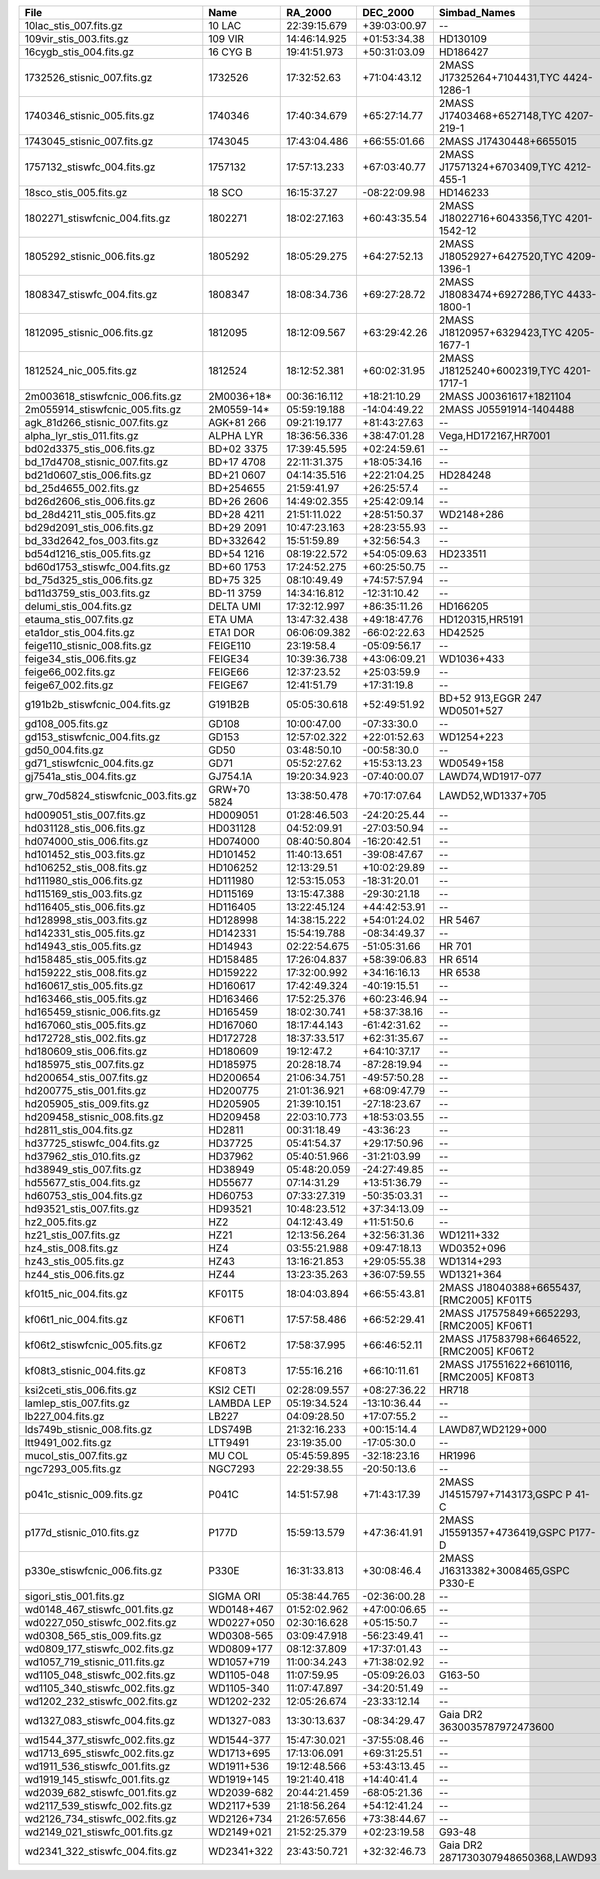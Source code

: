 ==================================  ===========  ============  ============  ========================================  ===============  ================
File                                Name         RA_2000       DEC_2000      Simbad_Names                              Wave_range(Ang)  Dwave_range(ang)
==================================  ===========  ============  ============  ========================================  ===============  ================
10lac_stis_007.fits.gz              10 LAC       22:39:15.679  +39:03:00.97  --                                        1149 - 318943    1.0 - 63.78     
109vir_stis_003.fits.gz             109 VIR      14:46:14.925  +01:53:34.38  HD130109                                  1670 - 318893    1.37 - 275.0    
16cygb_stis_004.fits.gz             16 CYG B     19:41:51.973  +50:31:03.09  HD186427                                  1710 - 318870    1.37 - 275.0    
1732526_stisnic_007.fits.gz         1732526      17:32:52.63   +71:04:43.12  2MASS J17325264+7104431,TYC 4424-1286-1   1140 - 318899    0.58 - 275.0    
1740346_stisnic_005.fits.gz         1740346      17:40:34.679  +65:27:14.77  2MASS J17403468+6527148,TYC 4207-219-1    1140 - 318899    0.15 - 275.0    
1743045_stisnic_007.fits.gz         1743045      17:43:04.486  +66:55:01.66  2MASS J17430448+6655015                   1140 - 318937    0.41 - 318.78   
1757132_stiswfc_004.fits.gz         1757132      17:57:13.233  +67:03:40.77  2MASS J17571324+6703409,TYC 4212-455-1    1141 - 318899    0.58 - 275.0    
18sco_stis_005.fits.gz              18 SCO       16:15:37.27   -08:22:09.98  HD146233                                  1710 - 318912    1.37 - 275.03   
1802271_stiswfcnic_004.fits.gz      1802271      18:02:27.163  +60:43:35.54  2MASS J18022716+6043356,TYC 4201-1542-12  1140 - 318899    0.25 - 275.0    
1805292_stisnic_006.fits.gz         1805292      18:05:29.275  +64:27:52.13  2MASS J18052927+6427520,TYC 4209-1396-1   1140 - 318899    0.58 - 275.0    
1808347_stiswfc_004.fits.gz         1808347      18:08:34.736  +69:27:28.72  2MASS J18083474+6927286,TYC 4433-1800-1   1141 - 318899    0.58 - 275.0    
1812095_stisnic_006.fits.gz         1812095      18:12:09.567  +63:29:42.26  2MASS J18120957+6329423,TYC 4205-1677-1   1140 - 318899    0.58 - 275.0    
1812524_nic_005.fits.gz             1812524      18:12:52.381  +60:02:31.95  2MASS J18125240+6002319,TYC 4201-1717-1   7928 - 24969     28.14 - 57.39   
2m003618_stiswfcnic_006.fits.gz     2M0036+18*   00:36:16.112  +18:21:10.29  2MASS J00361617+1821104                   5294 - 24985     4.87 - 57.36    
2m055914_stiswfcnic_005.fits.gz     2M0559-14*   05:59:19.188  -14:04:49.22  2MASS J05591914-1404488                   5302 - 24952     4.87 - 57.38    
agk_81d266_stisnic_007.fits.gz      AGK+81 266   09:21:19.177  +81:43:27.63  --                                        1149 - 24955     0.91 - 57.39    
alpha_lyr_stis_011.fits.gz          ALPHA LYR    18:36:56.336  +38:47:01.28  Vega,HD172167,HR7001                      900 - 2993652    0.9 - 2998.13   
bd02d3375_stis_006.fits.gz          BD+02 3375   17:39:45.595  +02:24:59.61  --                                        1710 - 318751    1.37 - 274.62   
bd_17d4708_stisnic_007.fits.gz      BD+17 4708   22:11:31.375  +18:05:34.16  --                                        1711 - 24787     0.85 - 57.39    
bd21d0607_stis_006.fits.gz          BD+21 0607   04:14:35.516  +22:21:04.25  HD284248                                  1710 - 318986    1.37 - 275.31   
bd_25d4655_002.fits.gz              BD+254655    21:59:41.97   +26:25:57.4   --                                        1149 - 9203      0.60 - 2.55     
bd26d2606_stis_006.fits.gz          BD+26 2606   14:49:02.355  +25:42:09.14  --                                        1710 - 318934    1.37 - 275.03   
bd_28d4211_stis_005.fits.gz         BD+28 4211   21:51:11.022  +28:51:50.37  WD2148+286                                1141 - 10243     0.72 - 4.88     
bd29d2091_stis_006.fits.gz          BD+29 2091   10:47:23.163  +28:23:55.93  --                                        1711 - 318987    1.37 - 275.06   
bd_33d2642_fos_003.fits.gz          BD+332642    15:51:59.89   +32:56:54.3   --                                        1141 - 9203      0.34 - 3.10     
bd54d1216_stis_005.fits.gz          BD+54 1216   08:19:22.572  +54:05:09.63  HD233511                                  1711 - 319007    1.37 - 318.88   
bd60d1753_stiswfc_004.fits.gz       BD+60 1753   17:24:52.275  +60:25:50.75  --                                        1140 - 318870    0.58 - 274.97   
bd_75d325_stis_006.fits.gz          BD+75 325    08:10:49.49   +74:57:57.94  --                                        1141 - 10238     0.97 - 4.89     
bd11d3759_stis_003.fits.gz          BD-11 3759   14:34:16.812  -12:31:10.42  --                                        2914 - 10235     2.74 - 4.88     
delumi_stis_004.fits.gz             DELTA UMI    17:32:12.997  +86:35:11.26  HD166205                                  1669 - 318891    1.37 - 275.0    
etauma_stis_007.fits.gz             ETA UMA      13:47:32.438  +49:18:47.76  HD120315,HR5191                           1149 - 318939    1.1 - 63.78     
eta1dor_stis_004.fits.gz            ETA1 DOR     06:06:09.382  -66:02:22.63  HD42525                                   1669 - 318918    1.37 - 275.03   
feige110_stisnic_008.fits.gz        FEIGE110     23:19:58.4    -05:09:56.17  --                                        1149 - 25000     1.0 - 57.39     
feige34_stis_006.fits.gz            FEIGE34      10:39:36.738  +43:06:09.21  WD1036+433                                1149 - 10236     1.1 - 5.98      
feige66_002.fits.gz                 FEIGE66      12:37:23.52   +25:03:59.9   --                                        1148 - 9203      0.5 - 2.55      
feige67_002.fits.gz                 FEIGE67      12:41:51.79   +17:31:19.8   --                                        1149 - 9203      1.0 - 2.55      
g191b2b_stiswfcnic_004.fits.gz      G191B2B      05:05:30.618  +52:49:51.92  BD+52 913,EGGR 247 WD0501+527             1140 - 319985    0.88 - 62.63    
gd108_005.fits.gz                   GD108        10:00:47.00   -07:33:30.0   --                                        1149 - 9203      1.0 - 2.55      
gd153_stiswfcnic_004.fits.gz        GD153        12:57:02.322  +22:01:52.63  WD1254+223                                1141 - 300090    0.0 - 57.39     
gd50_004.fits.gz                    GD50         03:48:50.10   -00:58:30.0   --                                        1149 - 9203      1.0 - 2.55      
gd71_stiswfcnic_004.fits.gz         GD71         05:52:27.62   +15:53:13.23  WD0549+158                                1141 - 300111    0.0 - 57.4      
gj7541a_stis_004.fits.gz            GJ754.1A     19:20:34.923  -07:40:00.07  LAWD74,WD1917-077                         1711 - 400000    0.0 - 100.0     
grw_70d5824_stiswfcnic_003.fits.gz  GRW+70 5824  13:38:50.478  +70:17:07.64  LAWD52,WD1337+705                         1140 - 320028    0.58 - 62.66    
hd009051_stis_007.fits.gz           HD009051     01:28:46.503  -24:20:25.44  --                                        1710 - 318822    1.0 - 274.94    
hd031128_stis_006.fits.gz           HD031128     04:52:09.91   -27:03:50.94  --                                        1711 - 318744    1.32 - 275.09   
hd074000_stis_006.fits.gz           HD074000     08:40:50.804  -16:20:42.51  --                                        1711 - 318844    0.99 - 275.19   
hd101452_stis_003.fits.gz           HD101452     11:40:13.651  -39:08:47.67  --                                        1711 - 318899    1.37 - 275.0    
hd106252_stis_008.fits.gz           HD106252     12:13:29.51   +10:02:29.89  --                                        1711 - 318916    1.37 - 275.0    
hd111980_stis_006.fits.gz           HD111980     12:53:15.053  -18:31:20.01  --                                        1711 - 318790    1.37 - 275.16   
hd115169_stis_003.fits.gz           HD115169     13:15:47.388  -29:30:21.18  --                                        1711 - 318922    0.99 - 275.03   
hd116405_stis_006.fits.gz           HD116405     13:22:45.124  +44:42:53.91  --                                        1140 - 318879    0.58 - 274.97   
hd128998_stis_003.fits.gz           HD128998     14:38:15.222  +54:01:24.02  HR 5467                                   1668 - 318896    1.37 - 275.0    
hd142331_stis_005.fits.gz           HD142331     15:54:19.788  -08:34:49.37  --                                        1710 - 318824    1.37 - 274.94   
hd14943_stis_005.fits.gz            HD14943      02:22:54.675  -51:05:31.66  HR 701                                    1140 - 318942    0.58 - 318.78   
hd158485_stis_005.fits.gz           HD158485     17:26:04.837  +58:39:06.83  HR 6514                                   1140 - 318905    0.58 - 318.75   
hd159222_stis_008.fits.gz           HD159222     17:32:00.992  +34:16:16.13  HR 6538                                   1710 - 318844    1.37 - 274.97   
hd160617_stis_005.fits.gz           HD160617     17:42:49.324  -40:19:15.51  --                                        1711 - 319043    1.37 - 318.91   
hd163466_stis_005.fits.gz           HD163466     17:52:25.376  +60:23:46.94  --                                        1140 - 318920    0.58 - 318.78   
hd165459_stisnic_006.fits.gz        HD165459     18:02:30.741  +58:37:38.16  --                                        1140 - 318879    0.58 - 274.97   
hd167060_stis_005.fits.gz           HD167060     18:17:44.143  -61:42:31.62  --                                        1711 - 318915    1.37 - 275.03   
hd172728_stis_002.fits.gz           HD172728     18:37:33.517  +62:31:35.67  --                                        1669 - 318888    1.37 - 274.97   
hd180609_stis_006.fits.gz           HD180609     19:12:47.2    +64:10:37.17  --                                        1140 - 318899    0.58 - 275.0    
hd185975_stis_007.fits.gz           HD185975     20:28:18.74   -87:28:19.94  --                                        1711 - 318879    1.37 - 274.97   
hd200654_stis_007.fits.gz           HD200654     21:06:34.751  -49:57:50.28  --                                        1710 - 318851    1.37 - 274.94   
hd200775_stis_001.fits.gz           HD200775     21:01:36.921  +68:09:47.79  --                                        1669 - 10229     1.03 - 4.89     
hd205905_stis_009.fits.gz           HD205905     21:39:10.151  -27:18:23.67  --                                        1711 - 318881    1.37 - 274.97   
hd209458_stisnic_008.fits.gz        HD209458     22:03:10.773  +18:53:03.55  --                                        2905 - 2999537   2.74 - 3004.03  
hd2811_stis_004.fits.gz             HD2811       00:31:18.49   -43:36:23     --                                        1140 - 318899    0.58 - 275.0    
hd37725_stiswfc_004.fits.gz         HD37725      05:41:54.37   +29:17:50.96  --                                        1140 - 318899    0.58 - 275.0    
hd37962_stis_010.fits.gz            HD37962      05:40:51.966  -31:21:03.99  --                                        1711 - 318899    1.37 - 275.0    
hd38949_stis_007.fits.gz            HD38949      05:48:20.059  -24:27:49.85  --                                        1711 - 318899    1.37 - 275.0    
hd55677_stis_004.fits.gz            HD55677      07:14:31.29   +13:51:36.79  --                                        1140 - 318897    0.58 - 275.0    
hd60753_stis_004.fits.gz            HD60753      07:33:27.319  -50:35:03.31  --                                        1149 - 10225     1.1 - 4.88      
hd93521_stis_007.fits.gz            HD93521      10:48:23.512  +37:34:13.09  --                                        1149 - 318938    1.1 - 63.78     
hz2_005.fits.gz                     HZ2          04:12:43.49   +11:51:50.6   --                                        1148 - 9203      0.8 - 2.55      
hz21_stis_007.fits.gz               HZ21         12:13:56.264  +32:56:31.36  WD1211+332                                1140 - 10241     0.58 - 4.89     
hz4_stis_008.fits.gz                HZ4          03:55:21.988  +09:47:18.13  WD0352+096                                1140 - 10238     0.46 - 4.92     
hz43_stis_005.fits.gz               HZ43         13:16:21.853  +29:05:55.38  WD1314+293                                1141 - 10239     0.97 - 6.57     
hz44_stis_006.fits.gz               HZ44         13:23:35.263  +36:07:59.55  WD1321+364                                1141 - 10239     0.17 - 4.89     
kf01t5_nic_004.fits.gz              KF01T5       18:04:03.894  +66:55:43.81  2MASS J18040388+6655437,[RMC2005] KF01T5  7951 - 24970     6.28 - 57.39    
kf06t1_nic_004.fits.gz              KF06T1       17:57:58.486  +66:52:29.41  2MASS J17575849+6652293,[RMC2005] KF06T1  7930 - 24990     28.14 - 57.39   
kf06t2_stiswfcnic_005.fits.gz       KF06T2       17:58:37.995  +66:46:52.11  2MASS J17583798+6646522,[RMC2005] KF06T2  2901 - 318899    2.74 - 275.0    
kf08t3_stisnic_004.fits.gz          KF08T3       17:55:16.216  +66:10:11.61  2MASS J17551622+6610116,[RMC2005] KF08T3  2900 - 318846    2.74 - 274.97   
ksi2ceti_stis_006.fits.gz           KSI2 CETI    02:28:09.557  +08:27:36.22  HR718                                     1667 - 318912    1.37 - 275.0    
lamlep_stis_007.fits.gz             LAMBDA LEP   05:19:34.524  -13:10:36.44  --                                        1149 - 318974    1.0 - 63.79     
lb227_004.fits.gz                   LB227        04:09:28.50   +17:07:55.2   --                                        1149 - 9203      1.0 - 2.55      
lds749b_stisnic_008.fits.gz         LDS749B      21:32:16.233  +00:15:14.4   LAWD87,WD2129+000                         900 - 319914     0.0 - 956.67    
ltt9491_002.fits.gz                 LTT9491      23:19:35.00   -17:05:30.0   --                                        1159 - 9203      1.0 - 9.4       
mucol_stis_007.fits.gz              MU COL       05:45:59.895  -32:18:23.16  HR1996                                    1149 - 318941    1.0 - 63.77     
ngc7293_005.fits.gz                 NGC7293      22:29:38.55   -20:50:13.6   --                                        1149 - 9203      1.0 - 2.55      
p041c_stisnic_009.fits.gz           P041C        14:51:57.98   +71:43:17.39  2MASS J14515797+7143173,GSPC P 41-C       2222 - 318876    0.5 - 274.97    
p177d_stisnic_010.fits.gz           P177D        15:59:13.579  +47:36:41.91  2MASS J15591357+4736419,GSPC P177-D       2222 - 318899    0.5 - 275.0     
p330e_stiswfcnic_006.fits.gz        P330E        16:31:33.813  +30:08:46.4   2MASS J16313382+3008465,GSPC P330-E       1999 - 318843    0.46 - 274.97   
sigori_stis_001.fits.gz             SIGMA ORI    05:38:44.765  -02:36:00.28  --                                        1669 - 10227     1.37 - 4.89     
wd0148_467_stiswfc_001.fits.gz      WD0148+467   01:52:02.962  +47:00:06.65  --                                        1140 - 17150     0.58 - 25.0     
wd0227_050_stiswfc_002.fits.gz      WD0227+050   02:30:16.628  +05:15:50.7   --                                        1140 - 17150     0.22 - 25.0     
wd0308_565_stis_009.fits.gz         WD0308-565   03:09:47.918  -56:23:49.41  --                                        900 - 319927     0.0 - 972.42    
wd0809_177_stiswfc_002.fits.gz      WD0809+177   08:12:37.809  +17:37:01.43  --                                        1140 - 17150     0.58 - 25.0     
wd1057_719_stisnic_011.fits.gz      WD1057+719   11:00:34.243  +71:38:02.92  --                                        900 - 300157     0.0 - 57.38     
wd1105_048_stiswfc_002.fits.gz      WD1105-048   11:07:59.95   -05:09:26.03  G163-50                                   1140 - 17150     0.58 - 25.0     
wd1105_340_stiswfc_002.fits.gz      WD1105-340   11:07:47.897  -34:20:51.49  --                                        1140 - 17150     0.58 - 25.0     
wd1202_232_stiswfc_002.fits.gz      WD1202-232   12:05:26.674  -23:33:12.14  --                                        1140 - 17150     0.58 - 25.0     
wd1327_083_stiswfc_004.fits.gz      WD1327-083   13:30:13.637  -08:34:29.47  Gaia DR2 3630035787972473600              1141 - 17150     0.58 - 25.0     
wd1544_377_stiswfc_002.fits.gz      WD1544-377   15:47:30.021  -37:55:08.46  --                                        1140 - 17150     0.58 - 25.0     
wd1713_695_stiswfc_002.fits.gz      WD1713+695   17:13:06.091  +69:31:25.51  --                                        1140 - 17150     0.58 - 25.0     
wd1911_536_stiswfc_001.fits.gz      WD1911+536   19:12:48.566  +53:43:13.45  --                                        1140 - 17150     0.24 - 25.0     
wd1919_145_stiswfc_001.fits.gz      WD1919+145   19:21:40.418  +14:40:41.4   --                                        1140 - 17150     0.58 - 25.0     
wd2039_682_stiswfc_001.fits.gz      WD2039-682   20:44:21.459  -68:05:21.36  --                                        1140 - 17150     0.58 - 25.0     
wd2117_539_stiswfc_002.fits.gz      WD2117+539   21:18:56.264  +54:12:41.24  --                                        1140 - 17150     0.58 - 25.0     
wd2126_734_stiswfc_002.fits.gz      WD2126+734   21:26:57.656  +73:38:44.67  --                                        1140 - 17150     0.58 - 25.0     
wd2149_021_stiswfc_001.fits.gz      WD2149+021   21:52:25.379  +02:23:19.58  G93-48                                    1140 - 17150     0.58 - 25.0     
wd2341_322_stiswfc_004.fits.gz      WD2341+322   23:43:50.721  +32:32:46.73  Gaia DR2 2871730307948650368,LAWD93       1140 - 17150     0.58 - 25.0     
==================================  ===========  ============  ============  ========================================  ===============  ================
